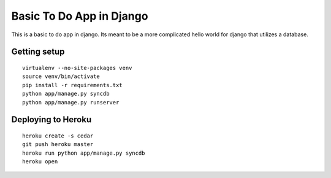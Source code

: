 Basic To Do App in Django
=========================

This is a basic to do app in django. Its meant to be a more complicated hello world for django that utilizes a database.

Getting setup
-------------

::

    virtualenv --no-site-packages venv
    source venv/bin/activate
    pip install -r requirements.txt
    python app/manage.py syncdb
    python app/manage.py runserver

Deploying to Heroku
-------------------

::

    heroku create -s cedar
    git push heroku master
    heroku run python app/manage.py syncdb
    heroku open

